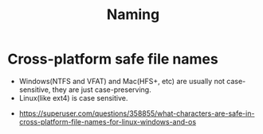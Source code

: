 #+TITLE: Naming

* Cross-platform safe file names
[[file:_img/screenshot_2018-03-16_10-21-18.png]]

- Windows(NTFS and VFAT) and Mac(HFS+, etc) are usually not case-sensitive, they are just case-preserving.
- Linux(like ext4) is case sensitive.

:REFERENCES:
- https://superuser.com/questions/358855/what-characters-are-safe-in-cross-platform-file-names-for-linux-windows-and-os
:END:
